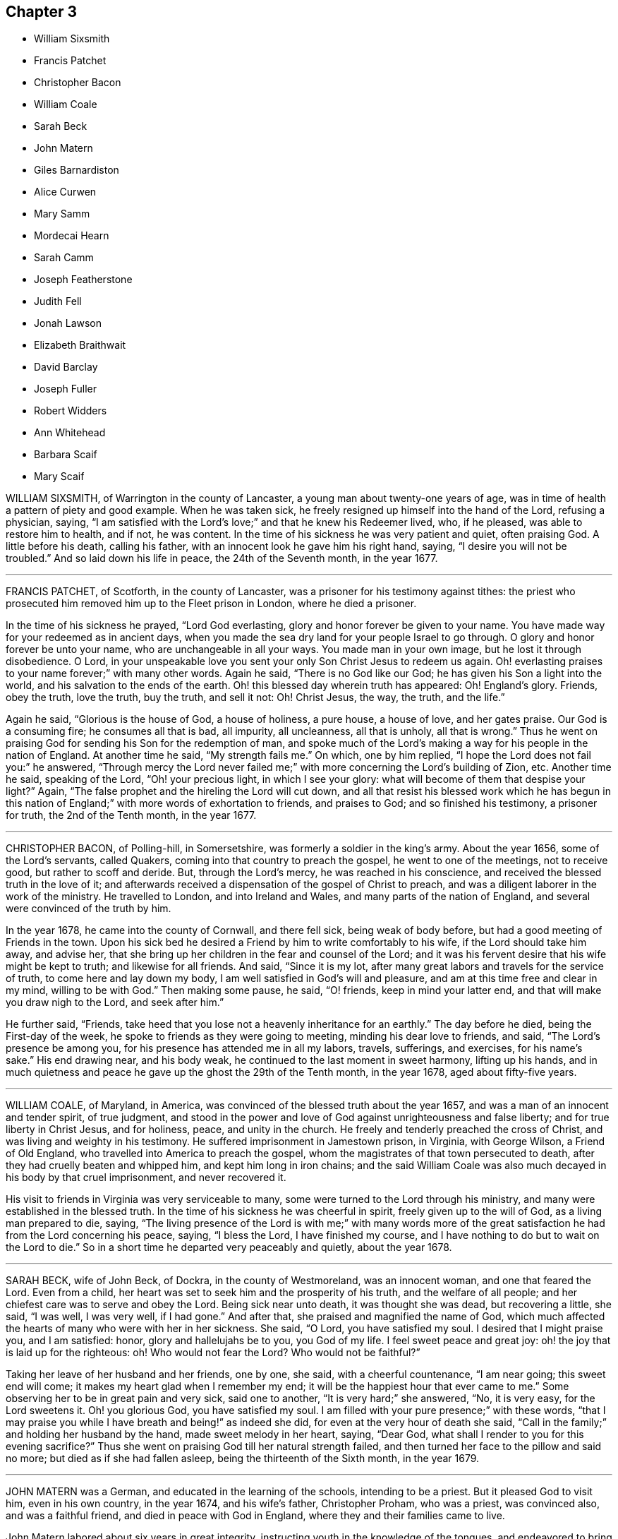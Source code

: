 == Chapter 3

[.chapter-synopsis]
* William Sixsmith
* Francis Patchet
* Christopher Bacon
* William Coale
* Sarah Beck
* John Matern
* Giles Barnardiston
* Alice Curwen
* Mary Samm
* Mordecai Hearn
* Sarah Camm
* Joseph Featherstone
* Judith Fell
* Jonah Lawson
* Elizabeth Braithwait
* David Barclay
* Joseph Fuller
* Robert Widders
* Ann Whitehead
* Barbara Scaif
* Mary Scaif

WILLIAM SIXSMITH, of Warrington in the county of Lancaster,
a young man about twenty-one years of age,
was in time of health a pattern of piety and good example.
When he was taken sick, he freely resigned up himself into the hand of the Lord,
refusing a physician, saying,
"`I am satisfied with the Lord`'s love;`" and that he knew his Redeemer lived, who,
if he pleased, was able to restore him to health, and if not, he was content.
In the time of his sickness he was very patient and quiet, often praising God.
A little before his death, calling his father,
with an innocent look he gave him his right hand, saying,
"`I desire you will not be troubled.`"
And so laid down his life in peace, the 24th of the Seventh month, in the year 1677.

[.asterism]
'''

FRANCIS PATCHET, of Scotforth, in the county of Lancaster,
was a prisoner for his testimony against tithes:
the priest who prosecuted him removed him up to the Fleet prison in London,
where he died a prisoner.

In the time of his sickness he prayed, "`Lord God everlasting,
glory and honor forever be given to your name.
You have made way for your redeemed as in ancient days,
when you made the sea dry land for your people Israel to go through.
O glory and honor forever be unto your name, who are unchangeable in all your ways.
You made man in your own image, but he lost it through disobedience.
O Lord, in your unspeakable love you sent your only Son Christ Jesus to redeem us again.
Oh! everlasting praises to your name forever;`" with many other words.
Again he said, "`There is no God like our God;
he has given his Son a light into the world, and his salvation to the ends of the earth.
Oh! this blessed day wherein truth has appeared: Oh!
England`'s glory.
Friends, obey the truth, love the truth, buy the truth, and sell it not: Oh!
Christ Jesus, the way, the truth, and the life.`"

Again he said, "`Glorious is the house of God, a house of holiness, a pure house,
a house of love, and her gates praise.
Our God is a consuming fire; he consumes all that is bad, all impurity, all uncleanness,
all that is unholy, all that is wrong.`"
Thus he went on praising God for sending his Son for the redemption of man,
and spoke much of the Lord`'s making a way for his people in the nation of England.
At another time he said, "`My strength fails me.`"
On which, one by him replied, "`I hope the Lord does not fail you:`" he answered,
"`Through mercy the Lord never failed me;`" with more
concerning the Lord`'s building of Zion, etc.
Another time he said, speaking of the Lord, "`Oh! your precious light,
in which I see your glory: what will become of them that despise your light?`"
Again, "`The false prophet and the hireling the Lord will cut down,
and all that resist his blessed work which he has begun in this
nation of England;`" with more words of exhortation to friends,
and praises to God; and so finished his testimony, a prisoner for truth,
the 2nd of the Tenth month, in the year 1677.

[.asterism]
'''

CHRISTOPHER BACON, of Polling-hill, in Somersetshire,
was formerly a soldier in the king`'s army.
About the year 1656, some of the Lord`'s servants, called Quakers,
coming into that country to preach the gospel, he went to one of the meetings,
not to receive good, but rather to scoff and deride.
But, through the Lord`'s mercy, he was reached in his conscience,
and received the blessed truth in the love of it;
and afterwards received a dispensation of the gospel of Christ to preach,
and was a diligent laborer in the work of the ministry.
He travelled to London, and into Ireland and Wales,
and many parts of the nation of England, and several were convinced of the truth by him.

In the year 1678, he came into the county of Cornwall, and there fell sick,
being weak of body before, but had a good meeting of Friends in the town.
Upon his sick bed he desired a Friend by him to write comfortably to his wife,
if the Lord should take him away, and advise her,
that she bring up her children in the fear and counsel of the Lord;
and it was his fervent desire that his wife might be kept to truth; and likewise
for all friends.
And said, "`Since it is my lot,
after many great labors and travels for the service of truth,
to come here and lay down my body, I am well satisfied in God`'s will and pleasure,
and am at this time free and clear in my mind, willing to be with God.`"
Then making some pause, he said, "`O! friends, keep in mind your latter end,
and that will make you draw nigh to the Lord, and seek after him.`"

He further said, "`Friends,
take heed that you lose not a heavenly inheritance for an earthly.`"
The day before he died, being the First-day of the week,
he spoke to friends as they were going to meeting, minding his dear love to friends,
and said, "`The Lord`'s presence be among you,
for his presence has attended me in all my labors, travels, sufferings, and exercises,
for his name`'s sake.`"
His end drawing near, and his body weak,
he continued to the last moment in sweet harmony, lifting up his hands,
and in much quietness and peace he gave up the ghost the 29th of the Tenth month,
in the year 1678, aged about fifty-five years.

[.asterism]
'''

WILLIAM COALE, of Maryland, in America,
was convinced of the blessed truth about the year 1657,
and was a man of an innocent and tender spirit, of true judgment,
and stood in the power and love of God against unrighteousness and false liberty;
and for true liberty in Christ Jesus, and for holiness, peace, and unity in the church.
He freely and tenderly preached the cross of Christ,
and was living and weighty in his testimony.
He suffered imprisonment in Jamestown prison, in Virginia, with George Wilson,
a Friend of Old England, who travelled into America to preach the gospel,
whom the magistrates of that town persecuted to death,
after they had cruelly beaten and whipped him, and kept him long in iron chains;
and the said William Coale was also much decayed in his body by that cruel imprisonment,
and never recovered it.

His visit to friends in Virginia was very serviceable to many,
some were turned to the Lord through his ministry,
and many were established in the blessed truth.
In the time of his sickness he was cheerful in spirit,
freely given up to the will of God, as a living man prepared to die, saying,
"`The living presence of the Lord is with me;`" with many words more
of the great satisfaction he had from the Lord concerning his peace,
saying, "`I bless the Lord, I have finished my course,
and I have nothing to do but to wait on the Lord to die.`"
So in a short time he departed very peaceably and quietly, about the year 1678.

[.asterism]
'''

SARAH BECK, wife of John Beck, of Dockra, in the county of Westmoreland,
was an innocent woman, and one that feared the Lord.
Even from a child, her heart was set to seek him and the prosperity of his truth,
and the welfare of all people; and her chiefest care was to serve and obey the Lord.
Being sick near unto death, it was thought she was dead, but recovering a little,
she said, "`I was well, I was very well, if I had gone.`"
And after that, she praised and magnified the name of God,
which much affected the hearts of many who were with her in her sickness.
She said, "`O Lord, you have satisfied my soul.
I desired that I might praise you, and I am satisfied: honor,
glory and hallelujahs be to you, you God of my life.
I feel sweet peace and great joy: oh! the joy that is laid up for the righteous: oh!
Who would not fear the Lord?
Who would not be faithful?`"

Taking her leave of her husband and her friends, one by one, she said,
with a cheerful countenance, "`I am near going; this sweet end will come;
it makes my heart glad when I remember my end;
it will be the happiest hour that ever came to me.`"
Some observing her to be in great pain and very sick, said one to another,
"`It is very hard;`" she answered, "`No, it is very easy,
for the Lord sweetens it. Oh! you glorious God, you have satisfied my soul.
I am filled with your pure presence;`" with these words,
"`that I may praise you while I have breath and being!`" as indeed she did,
for even at the very hour of death she said,
"`Call in the family;`" and holding her husband by the hand,
made sweet melody in her heart, saying, "`Dear God,
what shall I render to you for this evening sacrifice?`"
Thus she went on praising God till her natural strength failed,
and then turned her face to the pillow and said no more;
but died as if she had fallen asleep, being the thirteenth of the Sixth month,
in the year 1679.

[.asterism]
'''

JOHN MATERN was a German, and educated in the learning of the schools,
intending to be a priest.
But it pleased God to visit him, even in his own country, in the year 1674,
and his wife`'s father, Christopher Proham, who was a priest, was convinced also,
and was a faithful friend, and died in peace with God in England,
where they and their families came to live.

John Matern labored about six years in great integrity,
instructing youth in the knowledge of the tongues,
and endeavored to bring them to the fear of the Lord, and knowledge of his blessed truth.
He lay sick about a week, and about four hours before he departed, at his desire,
they called the youth of the school into his bed-chamber,
where he had a meeting with the family, and he was filled with divine praises,
magnifying the great power of God; and his prayer was fervent,
that the Lord would carry on the good work begun among the children,
and prosper his truth daily everywhere.
He exhorted the children, as they sat around about him,
to be faithful in their measures to a little, and more should be added.
He gave thanks to God for many particular mercies, but more especially,
that he had received the knowledge of the everlasting truth,
and had walked uprightly therein; for which, he declared at that time,
that he had the testimony of a good conscience,
and was entering into eternal rest with the Lord.

He died in rest and peace on the 1st of the Seventh month, in the year 1680.

[.asterism]
'''

GILES BARNARDISTON, of Clare, in the county of Suffolk,
came of a family of great account in the world,
and had his education accordingly at the university,
and his natural parts were answerable thereto; but when he received the truth,
he saw not only the emptiness of those things, but of their way of worship also; and,
like Moses, chose rather to join with the poor suffering people of God, called Quakers,
than to enjoy the pleasures of sin for a season.
After he was converted, it pleased God to commit a dispensation of the gospel unto him,
and He laid a necessity upon him to preach the same;
which he faithfully performed to the day of his death,
not regarding the tenderness of his body so much, as to fulfill the will of God.

When he was about to enter upon a hard journey, or otherwise exercised, he would say,
"`That is but for a short time, and we shall have done in this world;
and I desire that I may be faithful to the end,
that I may enjoy that of the hand of the Lord, that I received the truth for.
If it had not been to obtain peace of conscience while I am in this world,
and hopes of everlasting rest with God in the world to come,
I would never have left the glory and pleasure of this world, which I had,
and might have had, a share of, with them that are in it.
Neither would I now leave my house and home, where I have a loving wife,
with all that a man, fearing God, needs to desire, if it was not to obey the Lord,
and to make known his truth unto others, that so they may come to be saved.
For this cause do I forsake father and mother, wife and estate;
and whosoever thinks otherwise of me,
with the rest of my faithful brethren whom God has called into his work,
to declare his name and truth among the sons of men, they are all mistaken of us,
and I would they knew us better.`"
He continued faithful in the Lord`'s work to the end; and he was blessed in his labor,
for he turned many to righteousness.

It pleased the Lord to visit him with sickness, in his return from London to Chelmsford,
and his sickness was short; in which time he gave testimony to the goodness of God,
and said that the Lord was his portion, and that he was freely given up to die,
which was gain to him.
And on the 11th of the Eleventh month; in the year 1680, he departed in peace.

[.asterism]
'''

ALICE CURWEN, of Lancashire, with her husband Thomas Curwen,
travelled in the work of the ministry in various parts of America, such as New England,
New York, Long Island, Rhode Island, and Barbados; and after many long journeys,
and much service, returned home about the Third month, 1677.

The said Alice, being upon her dying bed,
was asked if she thought she should recover of her sickness; to which she answered,
"`I do not know what the Lord has to do; but I am freely given up to his will,
whether it be life or death; I am as clear as a child.`"
Another time, complaining of the unfaithfulness of some professing truth, she said,
"`But those who are faithful, the Lord will preserve them,
though they may meet with many trials and besetments, both inwardly and outwardly.`"
And again, "`All stand faithful for the Lord in their day,
and none need be afraid of death, for it will be easy to them as it is to me.`"

She often, in the time of her sickness, made melody to God in her heart, and said,
"`Oh! my heavenly Father, how have you filled my cup, and made it to overflow;
for I can do no less than bless and praise your eternal name.`"
She often desired God`'s will might be done, whether it was life or death; "`For,`"
said she, "`to me to live is Christ, and to die is gain.`"
She exhorted friends to be diligent, and to know life and virtue in themselves;
"`For,`" said she, "`the time will come that words shall cease,
and life shall more arise;`" and said, if she lived she must declare it; and if she died,
she must leave it as a testimony for the Lord.
Toward the latter end of the last night she lived, her pain was great,
and she spoke to friends about her, saying, "`Pray to the Lord for me,
that he lay no more upon me than I am able to bear; that I may not offend this good God.`"
And immediately she prayed to the Lord, and had a little ease,
and lay still as if she had been in a slumber, and so grew weaker,
and was sweetly carried through to the end.
She died in London in the year 1680.

[.asterism]
'''

MARY SAMM, daughter of John Samm, of Bedfordshire,
and grand-daughter of William Dewsbury, of Warwick, aged about twelve years,
being taken sick, and her aunt finding her under a concern of mind, asked her,
why she walked so often alone in the garden, when she was well,
for she would many times be weeping alone.
She replied, "`Dear aunt,
I am troubled for lack of a full assurance of my eternal salvation.
Not any knows my exercise but the Lord alone,
what I have gone through since I came to Warwick.
It was begun before I came, but it was but a little.
This was my trouble, I thought I should not live long, and that if I did die,
I did not know where my soul should go;
but I hope the Lord will give me satisfaction before I die.
It is but hope, and though but hope, yet for this my soul shall praise his name forever.`"

The next day, having more assurance of her future happiness,
and some friends coming into her chamber, she said,
"`I have been twice in my days nigh to death,
but the Lord in his tender mercy prolonged my days,
that I might seek his face in the light of Christ,
and come to be acquainted with him before I go hence.`"
Also she said, "`If this distemper do not abate, I must die;
but my soul shall go to eternal joy;
eternal and everlasting life and peace with my God forever.`"
At another time, "`They that live longest, endure the greatest sorrow; therefore, O Lord,
if it be your will, take me to yourself, that my soul may rest in peace with you.`"
With many more good words.

The day following she desired all to go forth of the room.
After a considerable time, her mother and grandfather went in again, when she said,
"`I have now received full satisfaction of my eternal salvation.
It is now done, it is now done.`"
And after saying something to her mother, she said, "`I am very willing to die,
that the Lord may glorify his name this day, in his will being done with me:`"
often praying to the Lord, to lay no more upon her than she was able to bear, saying,
"`Help me, O my God, that I may praise your holy name forever.`"
Her grandfather advising her to stillness, she answered, "`Dear grandfather, I shall die,
and I cannot but praise the name of the Lord while I have a being.
I do not know how to do to praise him enough.`"
Her grandfather inquiring how she did, she replied, "`I have had no rest tonight,
nor today.
I did not know but I should have died this night, but very hardly I tugged through it;
but I shall die today, and a grave shall be made, and my body put into a hole,
and my soul shall go into heavenly joy, and into everlasting peace forevermore.`"
After more expressions, her aunt asked her if she thought she was upon her deathbed:
she replied, "`Yes, yes, I am upon my deathbed.
I shall die today, and I am very willing to die,
because I know it is better for me to die than to live.`"

After some time, and other expressions, she inquired the time of the day,
which being told, she said, "`I thought it was more.
I will see if I can have a little rest and sleep, before I die.`"
So she lay still, and had a sweet sleep, and awaked without complaint;
and then in a quiet, peaceable frame of spirit laid down her head the same day in peace,
being the 9th of the Second month, in the year 1680, in the twelfth year of her age.

[.asterism]
'''

MORDECAI HEARN was a young man whom the Lord in his mercy reached to in his tender years,
and called by his holy Spirit in his heart, and he hearkened to the call of the Lord,
so that he became a prepared vessel, by the Lord, for his use and service.
God opened his heart, and mouth also, sometimes, to declare of his goodness and mercy,
and speak to the praise of his grace in the congregations of his people,
until the twenty-third year of his age, when it pleased the Lord to accept of his mite,
offered in faithfulness and sincerity, and to cut his work short in this evil world,
and give him his heavenly crown of reward.

He was visited with illness, which brought him into a consumption;
and in his weakness and great affliction of body,
he said to some friends who stood by him, as he lay in bed, as follows:
"`Blessed be the Lord,
that ever he made me to remember my Creator in the days of my youth,
seeing old age is not likely to be my portion;
but a portion has the Lord provided for me among the faithful,
in which my soul rejoices with you, dear friends; for this is our joy,
and the crown of our rejoicing.`"
Another time he said, "`Friends, the Lord is wonderfully good to me in my sore affliction;
he comforts me with his sweet presence,
which is more to me than all the fading things of this world.
Oh! it is good to trust in the Lord, for he never fails them that put their trust in him.`"
And so he lay in a sweet, quiet, and tender frame of spirit.

Many friends being about him, he exhorted them, with tears on his cheeks,
to follow the Lord fully, and to go on in his work and service,
and the Lord would be with them.
This he spoke in so living a sense of the Lord`'s power,
that those about him were much broken into tears, which, when he beheld, he,
with a sweet heavenly countenance said, "`Friends, weep not for me; it is well with me.
Death is no terror to me, for the sting thereof is taken away,
so that I am not afraid to die.
And although my body be laid in the dust, yet in this, dear friends,
remember that I am now going but a little before, and you must follow me.`"
And soon after these words were spoken, he raised himself upon his knees, being in bed,
and returned praises to the Lord for his goodness and
lovingkindness that was then shed abroad in their hearts.
He besought the Lord that he would be with his servants and handmaids;
and that he would prosper that work which he had begun.

At another time, a near relation came to visit him, whom he entirely respected and loved,
who had much lost his former condition in the truth,
to whom he spoke in much love and tenderness, saying,
"`Oh! that our portion might be together.
I fear you despair.
Oh! do not distrust the Lord, for he is all sufficient; he is able to restore you:
but I fear you do distrust his mercy.
The thought of it is more grievous to me than all my afflictions.
Oh! that we should be separated; that grieves me.`"

Being full of pain, and weak, he groaned, saying,
"`Surely the Lord will release me in his time; surely the Lord will ease me of this pain,
for I am pained.
I do not desire to live here.`"
When he drew near to his departure, he awaked out of sleep or slumber; and soon after,
his mother discerning him to breathe short, said to his sister,
"`I think your brother is now dying:`" and he, hearing her voice, spoke these words:
"`I am glad, I am glad; I go away with joy.`"
He called for his father, mother, and sister, to kiss them, and said, "`Weep not for me,
for I have peace with the Lord.`"
He lived some hours after, and lay praising him, saying,
"`The Lord is worthy to be waited upon; he will release me in his own time,`" etc.
Speaking to those about him, he said,
"`To outward appearance my time is but short in this world; but this I have to say,
the Lord has been good to me in my pilgrimage,
and therefore be faithful to the Lord in his requirings, to the end of your days,
and he will never leave you nor forsake you.`"

He quietly departed this life, the ninth day of the Seventh month, in the year 1681,
being twenty-three years and ten months old, at Sabridgworth in Hertfordshire.

[.asterism]
'''

SARAH CAMM, daughter of Thomas Camm, of Cam`'s-gill, in Westmoreland,
and of Anne his wife, a child of nine years old,
was visited with sickness the 13th of the Seventh month, 1682.
She declared that she should be taken away by death, saying,
"`I am neither afraid nor unwilling to die,
but am freely given up thereto in the will of God.`"
When she saw her relations weep, she would say, "`Oh! do not so, do not so.`"
Being near death, her sickness increased; but she was very patient, only had deep sighs.
Her father asked her if she could not pray to the Lord for help; her answer was,
she could, and did pray.
She further said, it was her belief, that the Lord, the great God of heaven and earth,
would keep her, and preserve her soul, whatever might become of her body.

In the fifth day of her sickness,
being under more than usual exercise of mind and spirit,
after a little space she revived, and sat upright in her bed,
and with a cheerful countenance said as follows, "`My sins are forgiven me,
and I shall have a resting place in heaven.`"
Then looking at her mother, she said, "`Oh! my mother,
there is also a place prepared for you in heaven,
and you shall as certainly enjoy it as any here.
I do not,`" said she, "`desire my mother`'s death, or removal from you;
yet we shall meet in heaven in God`'s time.`"
Seeing her friends weep, she said, "`Oh! you should not do so; I am well, I am well.`"
Her father desired the company to withdraw,
lest they should trouble her but she soon called them in again, and said,
"`Shall I go down to the horrible pit?
No, the Lord has redeemed my soul:`" and called her brother,
to whom she spoke very sensibly.
To her sister she said, "`Be content, for it is, and will be well with me.
I must go to a more fair place than ever my eyes beheld.
It will be well with me, and all that fear the Lord,
for we shall have everlasting joy in heaven, when the wicked shall be tormented in hell.`"

Seeing her sister weep, she said, "`Do not cry, dear Mary, lest you grieve the Lord:
be subject to the Lord`'s will in all things, and love and be faithful to the truth,
and do not forsake your religion, whatever you suffer for it.`"
And further said, "`I am satisfied with my religion.
I will not forsake it,
though I should be fed with the bread of adversity and water of affliction.
Oh! praises, praises to my God, and my Father.
Our Father, which art in heaven,
hallowed be your name;`" and so said to the end of the Lord`'s prayer twice over;
and the third time till she came to that petition, "`Your will be done on earth,
as it is done in heaven,`" which she spoke deliberately, signifying to those about her,
that they were all to mind that; "`For,`" said she,
"`I am freely given up to his blessed will in all things: praises to my God,
bless his name, O my soul.`"

Another time, her father having her in his arms, she said, "`Oh! my dear father,
you are tender and careful over me, and have taken great pains with me in my sickness,
but it avails not, there is no help nor succor for me in the earth;
it is the Lord that is my health and physician,
and he will give me ease and rest everlasting.`"
Near her end she took leave of the family particularly, saying, with a pleasant voice,
"`Farewell, farewell unto you all, only farewell;`" signifying,
that now she had no more to say; and so went on praising the Lord,
and continued in a sweet frame till she died, lacking eleven days of nine years old.

She died the 18th of the Seventh month, in the year 1682.

[.asterism]
'''

JOSEPH FEATHERSTONE, of Crowland, in Lincolnshire,
was a man whom the Lord endued with much meekness, and he loved truth,
and to do the will of God.
In the time of his sickness he was freely resigned to the will of God,
saying to his wife, "`My dear, give me up to the will of the Lord,
for I can freely give up all.`"
When some of his friends came to visit him, he exhorted them to faithfulness, and said,
"`The Lord will make a dying-bed comfortable to you;`" that
though he felt much sickness and pain upon his body,
yet the refreshment he felt from the Lord made all his troubles easy.

He prayed that his wife and friends might be preserved
in God`'s holy fear and undefiled way,
to bear a testimony to the blessed truth to the end of their days.
The day before he died, being somewhat restless, his wife said, "`Dear heart,
you are restless;`" he answered, with a cheerful countenance,
"`Do you not know where the weary go to rest?`"
and said, "`My rest and fellowship are with the Lord.`"
A little before his death, he rested a pretty while, and being asked how he did, he said,
"`I am well, blessed be the Lord;`" and desired his wife to be satisfied;
and then lifting up his hands, he said, "`O Lord, you are the eternal God.`"
And so fell asleep in the Lord the 26th of the Ninth month, in the year 1682.

[.asterism]
'''

JUDITH FELL, a young woman twenty-four years of age, daughter of Thomas and Anne Fell,
near Ireby, in Cumberland, was never inclinable to vain company,
nor to pride nor lightness of carriage, but always was very sober,
and ready to be a good example to others,
so that she abundantly enjoyed the love of the Lord;
insomuch that on her sick-bed she was wonderfully filled, to the refreshment of others.
Her sickness increasing, which was at times very severe upon her,
some inquired of her how she did; she replied, "`I am well every way.
If I should live ever so long, it can never be better; for my heart is fully satisfied,
and my soul magnifies God, who is worthy forever.`"
Another time she requested her father not to desire her health,
for she said she felt that which was beyond all her weakness and sickness.
Another time she said the sting of death was removed,
and she felt victory over the grave; and so praised the Lord, saying, "`Surely it is you,
O God, that lives and reigns, and must reign forever;
and they are ever blessed who serve you, and fear your name.
You, O God, reign in the hearts of the sanctified, and you have sanctified my heart,
so that I can truly praise your name.
You know, Lord, for what end you have cast me on this bed of sickness;
surely it is for the glory of your name; therefore, Father, glorify yourself in me.`"

The day before she died, she said she saw that that day she was given to her friends;
and so continued quiet and easy in her spirit, and several times slept very sweetly.
At the end of that night her sickness increased, and she desired to see some friends;
and spoke words to their great refreshment.
The next day, after great fits of illness, she broke forth in praises, saying,
"`He is come that brings joy: Oh! the streams of his love run over all,
even to the skirts of the garment.
Now is the fountain set open for Judah and Jerusalem to bathe in.
Once more solace yourself, my soul, and delight yourself in your Savior;
for I feel his love and life run afresh in my soul,
so that now my spirit does magnify him that lives forever.`"
Her distemper prevailing upon her, they thought that she would not have spoken any more;
but she lifted up her head and said, "`This is the way to rest;
this is the way to rest forever.`"
In a little time she drew her last breath, and ended her life comfortably,
in the twenty-fourth year of her age, in the year 1682.

[.asterism]
'''

JONAH LAWSON, son of Thomas Lawson, of Westmoreland, aged about fourteen years,
was a youth well inclined, of a peaceable spirit, and not known to tell a lie.
He was taken sick of the small-pox; and in his sickness,
his father putting him in mind of the difference between this world and heaven,
where is nothing but joy, the lad answered, "`Ay, father,
I hope I have but little to answer for, and that I have a good conscience.
I have abhorred lying and swearing, and what I saw to be evil; and am willing to die,
if it be the Lord`'s pleasure, or to live to praise him.`"
His sister weeping, he said to her, "`Weep not, I hope we shall meet in a better place.`"
Soon after he uttered these words to the Lord:
"`The time you have appointed for me on earth; give me grace to praise your name.`"
Presently after, as if answered from heaven, he said, "`O, sweet God.`"
A little before his departure, his father and sister being present, he said,
"`I am coming, I am coming.
I must yield, I must yield.`"

He died on the 23rd of the Twelfth month, in the year 1683, aged fourteen years.
After his death, his father found the following verses of Jonah`'s making, namely:

[verse]
____
Humility the spring of virtue is;
Humbling yourself, virtue you can not miss.
Delight in virtue; vice be sure to shun:
He`'s happy that a virtuous course does run.
____

[.asterism]
'''

ELIZABETH BRAITHWAIT, a young maid of seventeen years of age,
died in prison for the testimony of a good conscience, at Kendal, in Westmoreland.
From a child, God by his grace inclined her heart to love, fear, and serve him;
and she was truly obedient to her parents, sober and chaste in her life and conduct,
kind to all, and of a meek and quiet spirit.
She was, with several others of the people called Quakers, taken up by a warrant,
dated the 25th of the Fifth month, 1684,
for not going to church (so called) and carried to Kendal jail.
After some time, she had liberty for a few days to be at her brother`'s house;
but complaint being made against the keeper, she was sent for,
and she was not easy till she returned to prison, for she said, "`That is my place,
and my present home; there I have most peace and content.`"

About two months after her commitment, that is, the 17th of Seventh month,
she was taken sick in prison, and her mother coming to visit her,
asked if she had a mind to go home; she replied, "`No, no; I am at home in my place,
to my full content; and if my God so order it that I be dissolved,
I had rather die here than in any other place.
I am glad that I got to this place before I began to be sick:
here I have peace and true content in the will of God, whether life or death.
I am only grieved that there should be so little
tenderness or pity in the hearts of my persecutors,
to keep such a poor young one as I am in prison.
The Lord forgive them, I can freely.`"
She further said, "`that her imprisonment was by the permission of the Almighty,
who is greater, and above the greatest of my persecutors,
who I believe will shortly set me free from these, and all other bonds,
over all their heads; and in his peace, in true patience I possess my soul,
and am contented, if it be his will, to be dissolved.`"
A friend asked her why she was so willing to die.
"`Oh,`" said she, "`I have seen glorious sights of good things.`"
The friend queried, "`What things?`" she answered,
"`They are so excellent and glorious that it is not utterable;
and now I have nothing but love and good-will to all.`"
But more especially she was glad in the love and unity she felt with friends; with whom,
said she, "`I have been often refreshed in our meetings together,
with the refreshment that comes from the presence of the Lord.
Oh! the good evening meetings we have had.`"
Another time she said to her mother,
"`They say that we shall spend all our riches with lying here in prison; no,
our riches are durable, and our treasure hidden, laid up in heaven.`"

Her mother seeing her lie under great weight of sickness, would sometimes weep;
but she was always troubled at it, and said, "`Dear mother, do not weep,
but resign me freely up into the hand of the Lord.
Weep not for me, for I am well, Christ my Redeemer is with me.`"
And to her sister she said, "`Come sister, lie down by me, do not sorrow for me,
I am well content to live or die; for my God has blessed me, and will bless me,
and his blessings rest upon me.`"
A little before she departed, her speech failed; after which she would sing in her heart;
lifting up her hands with a cheerful countenance,
and taking her friends by the hand with great affection,
so fell asleep in the Lord on the 28th of the Seventh month, in the year 1684,
in the seventeenth year of her age.

[.asterism]
'''

DAVID BARCLAY, of Urie, in the kingdom of Scotland, father of Robert Barclay,
the great and eminent apologist for true Christianity,
was convinced of truth in the Seventh month, in the year 1666,
being then in the fifty-sixth year of his age; and abode in the truth,
and in constant unity with the faithful friends thereof to the end;
having suffered the spoiling of his goods, and many other indignities,
besides several tedious imprisonments, after the sixty-sixth year of his age.

In the latter end of the Seventh month, 1686,
being past the seventy-sixth year of his age, he was taken with a fever,
which continued upon him for two weeks;
during which time he signified that he had a quiet and contented mind,
freely resigned up to the will of God.
About two days before he died, being troubled with the gravel, and much pain,
in an agony he said, "`I am going now;`" but instantly checking himself, added,
"`but I shall go to the Lord, and be gathered to many of my brethren,
who are gone before me.`"
Upon the 11th day of the Eighth month, between two and three in the morning,
he growing weaker, his eldest son drew nigh to him, and he said, "`Is this my son?`"
Robert answered, "`Yes;`" signifying his travail,
that he that loved him might be near him to the end.
To which he answered, "`The Lord is nigh.`"
Repeating it once again, he said, "`You are my witnesses in the presence of God,
that the Lord is nigh.`"
A little after he said, "`The perfect discovery of the day-spring from on high;
how great a blessing it has been to me and my family!`"

Robert Barclay`'s wife desiring to know if he would have something to wet his mouth,
he answered, "`It needs not.`"
She said it would refresh him; he then laid his hand upon his breast,
saying he had that inwardly that refreshed him: and after a little while he added,
"`The truth is over all.`"
He took his eldest son Robert to him, and blessed him,
and prayed God he might never depart from the truth.
When his son`'s eldest daughter came near, he said, "`Is this Patience?
Let patience have its perfect work in you.`"
And after kissing his son`'s other four children, he laid his hands upon them,
and blessed them.
Perceiving one by, (who was not a friend in the truth,) weeping much,
he wished she might come to the truth, bidding her not weep for him, but for herself.

A sober man, an apothecary that waited upon him in his sickness, coming near,
he took him by the hand, saying, "`You will bear me witness,
that in all this exercise I have not been curious to tamper, nor to pamper the flesh.`"
The man said, "`Sir,
I can bear witness that you have always minded the better and more substantial part,
and rejoice to see the blessed end the Lord is bringing you to.`"
He replied, "`Bear a faithful and true witness;
yet it is the life of righteousness (repeating these
words twice over) that we bear testimony to,
and not empty profession.`"
He, supposing a man that was by him to be a carpenter, said to his son,
"`See you charge him to make no superfluity upon my coffin.`"

About three in the afternoon there came several friends from Aberdeen to visit him,
and he took them by the hand, and said they were come in a seasonable time.
And after some words were spoken, and Patrick Livingston had prayed,
which ended in praises, he held up his hands, and said, "`Amen, Amen, Amen, forever.`"
After they stood up, looking at him, he said,
"`How precious is the love of God among his children, and their love one to another.
Hereby shall all men know that you are my disciples, if you love one another.
How precious a thing it is to see brethren dwell together in love!
My love is with you; I leave it among you.`"
Perceiving some of his friends to weep, he said, "`Dear friends, all mind the inward man,
heed not the outward; there is one that does regard, the Lord of Hosts is his name.`"
After he had heard the clock strike three, in the afternoon, he said,
"`Now the time comes.`"
And a little after he was heard to say, "`Praises, praises, praises to the Lord:
let now your servant depart in peace.
Into your hands, O Father, I commit my soul, spirit, and body.
Your will, O Lord, be done on earth as it is in heaven.`"
A little after five in the morning, on the 12th day of the Eighth month,
in the year 1686, he fell asleep like a lamb, in remarkable quietness and calmness;
there being standing about him, to behold his end, about twenty persons,
who were witnesses to what is above said.

[.asterism]
'''

JOSEPH FULLER, a young man about twenty-five years of age, son of Abraham Fuller,
of Queen`'s County, in Ireland, having been sick three days,
his father desired some relations to sit down,
and wait upon the Lord in Joseph`'s chamber.
He being asked if it was not tiresome to sit so long, his answer was,
"`I bless the Lord for this opportunity.`"
His brother`'s wife asking him how he did, he said, "`I have had a wearisome night;
but I have had joy in the presence of the Lord.`"
Next night he sang praises to the Lord, and said to his sister, "`Never, since I was born,
such words came from me; this is from the Lord.`"
More he said to the same purpose to his father, and further said to him,
"`Tell all my brothers and sisters,
that they take their minds from the things of this world,
and have their minds fixed upon the Lord.`"
Taking his father by the hand, he said, "`Farewell, farewell.`"
Afterwards he said, "`Well, I thought to have gone when I bid you farewell,
(his sister being also with his father,) but I shall not go yet.`"
A little while after he said to his sister, "`Jane, I am long a dying.`"

About a quarter of an hour before he drew his last breath, he said to his sister,
"`See what hour it is.`"
She replied, "`It is seven.`"
Then he asked her, "`lies my head right for dying?
If it does not lie right, do you lay it right.`"
She told him it did lie right.
So he lay until he drew his last breath,
which was a quarter past the seventh hour in the morning,
on the 17th of the Seventh month, in the year 1686.
Aged about twenty-five years.

[.asterism]
'''

ROBERT WIDDERS, born in Upper Kellet, in Lancashire, of honest parents,
was a seeker after the Lord, and the knowledge of his way;
and when George Fox visited those parts, he received the knowledge of the truth,
which was in the year 1652.
He was a faithful servant of Christ, and labored for the good of souls; and to that end,
in the year 1671, he travelled with George Fox in many parts of America, as Barbados,
Virginia, Maryland, Jamaica, Long Island, Rhode Island, etc.,
and great perils they went through both by sea and land, and in the wilderness,
and lying in the woods, in danger of wild beasts, and through all the Lord supported him,
and kept him faithful to the end.

He was many times concerned to go to the public places
of worship to call the people to repentance,
for which he endured hard sufferings, as at Coldbeck steeple-house,
where the people threw him down among the seats,
afterwards dragged him out into the yard, and threw him on the ground,
punching and beating him so cruelly, that the blood gushed out at his mouth,
and he lay for dead.

For speaking to the people at Acton steeple-house, he was sent to Carlisle jail,
where he lay in a dungeon among thieves a long time,
and was not allowed to come out day nor night, till he was released.
At Lamplough steeple-house they tore the clothes upon his back,
and the hair off his head; and in Bishop Aulkland,
speaking to the people as he passed through the town, they stoned him with stones,
which very sorely bruised his head.

He afterwards travelled into Scotland with George Fox,
and there went to a steeple-house called New Munckland, besides many other places,
where in the fear of God, and love to the people`'s souls,
he was constrained to direct them to the word of God in their hearts.
Through all which sufferings the Lord kept and preserved him by his power,
blessed be his everlasting name forever.

Also, for his faithfulness in his testimony against tithes,
and for the true worship of God in spirit and truth, he had much spoil of his goods;
but when his cattle, corn, and household goods were as it were by wholesale swept away,
he was not in the least dejected nor concerned, knowing well for what he suffered:
his loss on these accounts was of considerable value.

He was faithful, noble and valiant for God`'s truth, over all its gainsayers;
though he was not large in declaration, yet he was large in integrity and zeal,
and was endowed with a word of wisdom, and in discerning and sound judgment,
and gave good advice and admonition to friends,
for establishing them in the faith wherever he came;
and the Lord prospered his work in his hand.

During the time of his sickness he was in a resigned frame of mind,
given up to the will of God, and spoke of the mercies of God to his church, saying,
"`God will comfort Zion, and repair her decayed places, and make her desert as a paradise,
and her wilderness as a garden of the Lord: mirth and joy shall be found there,
thanksgiving and the voice of praise.`"
At another time, speaking of his own experience,
he said that the work of righteousness is peace,
and the effect of righteousness is quietness and assurance forever.
He would often upon his deathbed say his heart was filled with the love of God;
and that there was nothing between him and the Lord.
Saying to the Lord, "`You have taught me the way of life, and make me full of life,
and make me full of joy with your countenance.`"

His love to God, and good-will to his brethren,
filled his heart with tender and heavenly comfort,
so that within two hours before his death, he discoursed sensibly with friends about him,
and passed quietly and patiently away, in the First month 1686,
after he had been a believer in the truth thirty-four years,
being then in the sixty-eighth year of his age.

[.asterism]
'''

ANN WHITEHEAD, wife of George Whitehead, of London,
was an early believer in the blessed truth.
In the year 1656 she travelled on foot about two hundred miles, into Cornwall,
to visit George Fox and other Friends in Launceston prison, in that county;
and in that journey convinced many people, some of whom were of account;
and in her return confirmed and established several who were newly convinced.
She continued a faithful woman to the end,
and was very serviceable in the church of Christ, not only in respect to her ministry,
but also to the poor widows and orphans, and to the sick, whom she did truly consider,
and spared not herself to serve them who were in distress,
so that nothing might be lacking.

In the year 1686, finding herself indisposed in health,
she went a few miles out of London to a friend`'s house, where, continuing weak,
about four days before her decease, she declared in the presence of several, saying,
"`Friends, I would not have you too much concerned about me; as to my going hence.
I am in the hand of the Lord.
I desire the God of peace and love may be among all Friends,
and that they may be kept in love, and peace, and concord,
unto which we were gathered in the beginning;
and that the same that gathered us in the beginning,
may always preserve Friends in the spirit of love, and of the same mind:
as the God of love and peace may please to dispose of me, I am content in his will.`"

Her ancient friend, Mary Stout of Hartford, visiting her,
and she being asked if she knew her, replied, "`Yes, very well; it is Mary Stout.
I have my memory very well, and my understanding is clear, though I am very weak;
but I am given up to the will of the Lord, whether to die or live;
for I have been faithful to him in what I knew, both in life and death.`"
When she discovered any friends to be troubled, she would say,
"`There is no cause for you to be troubled or concerned, for I am well, and in peace,
and have nothing to do.`"

Besides the many seasonable, tender and Christian exhortations and counsels,
which on her dying-bed she gave, in the love of God, to particular friends,
some friends from London coming to visit her, she said,
"`What! do you come on purpose to see me!
I take it as an effect of the love of God; and I pray God bless your children.`"
Another time to one of the same friends, she said, "`Remember me to all friends.
I pray God bless your families, and if I never see your face more, it is well with me.
God does know my integrity, and how I have been, and walked before him;
and I am in charity with all Friends; and be not over careful, or troubled for me,
but be retired and quiet.`"

The evening before she died she said to her husband, George Whitehead,
"`The Lord is with me; I bless his name; I am well.
It may be you are afraid I shall be taken away; and if it be,
the will of the Lord be done.
Do not trouble yourselves, nor make any great ado about me; but, my dear, go to bed,
go to rest; and if I should speak no more words to you,
you know the everlasting love of God.`"
Another time, said she had done with all things in this life;
that she had nothing troubled her, but was at true peace and ease every way.
And but a few hours before she departed, said, "`Though I am in a dying condition,
yet it is a living death; and though weakness does seize on my body,
yet my understanding and sense is as perfect and clear as when I was in perfect health.`"
And so, in true love and charity with all,
she quietly departed this life on the 27th of the Fifth month, in the year 1686.

[.asterism]
'''

BARBARA SCAIF, daughter of William Scaif and Isabel his wife, of Blackside, near Appleby,
in the county of Westmoreland, with her sister Mary,
were both taken sick on the 30th day of the First month, 1686,
within one and the same hour, of the small-pox; and were both of them dutiful children,
fearing God, and making profession of the principle of light and life in Christ Jesus,
to which the people called Quakers bear testimony.

At the beginning of their sickness, many of the neighbors came to visit them;
but Barbara said, "`Mother, permit but a few to stay.
When they have seen us, desire them to go into the house,
for we have no need of such empty talk as is used among too many.
We would be quiet,
that we may pray to the Lord to forgive us the faults we have committed;
and if he spare us our lives at this time, I hope and believe we shall amend,
and have a care of displeasing the Lord while we live.`"
About the seventh day of her sickness she prayed to the Lord, saying, "`O, Almighty God!
I cry to you; blot out all my transgressions, O Lord, and all my sins;
let them come no more into your remembrance.
I beg it of you, in the name of Jesus Christ, with all my soul, and with all my strength;
and let your favorable countenance be upon me.`"

She also prayed that the Lord would confirm and strengthen her weak sister,
to give up herself freely, as she blessed the Lord she herself had done;
and then prayed for her parents; and many supplications besides, for a considerable time,
in the presence of several people that were not called Quakers, who said,
"`How can any die better than she is like to do?`"
To her brother she said, "`Be faithful to the Lord, and to your religion,`" etc.
Being asked if she could freely part with her dear relations, her answer was,
"`I can freely part with, and leave them all,
for the enjoyment of the comfort and happiness which my soul is
made sensible of;`" and praised the Lord for the riches of his grace
and comfort that she had received from him to her immortal soul.
Being pressed to receive some meat, she said, "`Do not trouble me with meat,
for if thereby you think to keep me, it is all in vain, for I must die and leave you.
Neither would I desire to live for all the world;
for to be with the Lord is better than ten thousand worlds,
with whom I shall rest forevermore, even with God and his saints,
his faithful people and servants: glory to his name forevermore.`"

In her sickness she manifested great love to her parents,
and also to her sick sister Mary, saying, "`Go to her, do not stay with me,
whatever may befall me; that too sharp sickness may not fall on her,
until she know her peace with God.`"
To her brother she gave religious counsel, saying, "`Love the Lord with all your heart,
and with all your soul, all your life-time; love not the world,
nor the pleasures thereof.`"
All the time of her sickness she was tender in her spirit, and circumspect,
not an unbecoming word proceeded out of her mouth; kind and pitiful to those about her,
not so much concerned at her own sickness, as for them who attended her,
considering the trouble they had in helping her.

That day she had lain a month sick (being much like
as she had been for three weeks before),
she was very cheerful, and able to express herself, and said to her mother,
"`What do you think of this forenoon?`"
Her mother asked her what she meant: she replied,
"`It will go far in my time in this world, for the Lord will ease me before long,
take away all my pain, and wipe away all tears from my eye.
Call in my father (said she) that he may see my departure.`"
Her father being come, he said, "`Barbara, how do you?`"
She replied, "`I am ready to leave this world; therefore, father and mother, be content,
and bear me company a little while.`"
And about the first hour in the afternoon she departed this life,
as if she had fallen asleep, on the 27th of Second month, in the year 1686.

[.asterism]
'''

MARY SCAIF was elder sister to the aforesaid Barbara,
taken sick the same hour that she was,
and for whom her sister Barbara had been often tenderly concerned in supplication to God,
to give her the knowledge of his peace that has no end.
She lived about two weeks after her said sister, her sickness being also the small-pox;
and in the Lord`'s time, who keeps covenant, and shows mercy,
and gives the spirit of supplication and prayer to them that believe,
he gave her a clear understanding, and she prayed unto God as follows: "`great God,
Jehovah, of heaven and earth, whose splendor fills heaven,
and your wonders fill the earth, have mercy upon me your hand-maid,
who am as a worm before you, yet part of your creation.
Lord, help my weak soul, revive my drooping spirit:
by your consoling presence strengthen my faith, I beseech you,
and help me through this exercise.
I beseech you, Lord, that your will may be done in earth,
as it is done in heaven;`" and continued in prayer a considerable time,
supplicating for a willing mind, to resign herself up to God.

She was much inclined from a child to read the holy Scriptures;
and she often spoke of Job, David, and others of God`'s servants in former ages.
"`And now,`" said she, "`I do know God`'s love to be the same to me as it was to them,
so that I am neither afraid nor unwilling to die; for God blots out my transgressions,
and lays nothing to my charge,
and I do believe there is a place prepared for me in heaven.
And, dear mother, do what you can not to sorrow.
My love is great to you, and my advice is, that you go and live near some good meeting,
and bring up my brother among friends.`"
Her sister being dead, she spoke of her own death also,
and was satisfied that her soul should ascend up to God in heaven, "`where,`" said she,
"`I believe my sister Barbara`'s soul is ascended, to rest with the Lord forever.`"
Her sickness increasing, she grew weaker,
and departed this life on the 13th of the Third month, in the year 1686.

